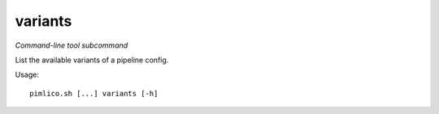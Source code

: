 .. _command_variants:

variants
~~~~~~~~


*Command-line tool subcommand*

List the available variants of a pipeline config.


Usage:

::

    pimlico.sh [...] variants [-h]


